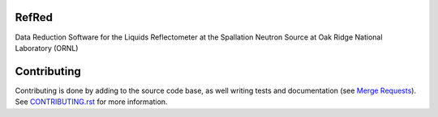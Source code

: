 |Build Status|
|Codecov|
|DOI|
|CII Best Practices|

.. |Build Status| image:: https://github.com/neutrons/RefRed/actions/workflows/test-and-deploy.yml/badge.svg?branch=next
   :target: https://github.com/neutrons/RefRed/actions?query=branch:next

.. |Codecov| image:: https://codecov.io/gh/neutrons/RefRed/branch/next/graph/badge.svg?token=U9MNp8N9Lc
   :target: https://codecov.io/gh/neutrons/RefRed

.. |DOI| image:: https://zenodo.org/badge/39512610.svg
   :target: https://zenodo.org/badge/latestdoi/39512610
   
.. |CII Best Practices| image:: https://bestpractices.coreinfrastructure.org/projects/5312/badge
   :target: https://bestpractices.coreinfrastructure.org/projects/5312

------
RefRed
------

Data Reduction Software for the Liquids Reflectometer at the Spallation Neutron Source at Oak Ridge National Laboratory (ORNL)

------------
Contributing
------------

Contributing is done by adding to the source code base, as well writing tests and documentation (see
`Merge Requests <https://docs.gitlab.com/ee/user/project/merge_requests/getting_started.html>`_).
See `CONTRIBUTING.rst <CONTRIBUTING.rst>`_ for more information.



